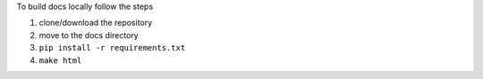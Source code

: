 
To build docs locally follow the steps

1) clone/download the repository

2) move to the docs directory

3) ``pip install -r requirements.txt``

4) ``make html``